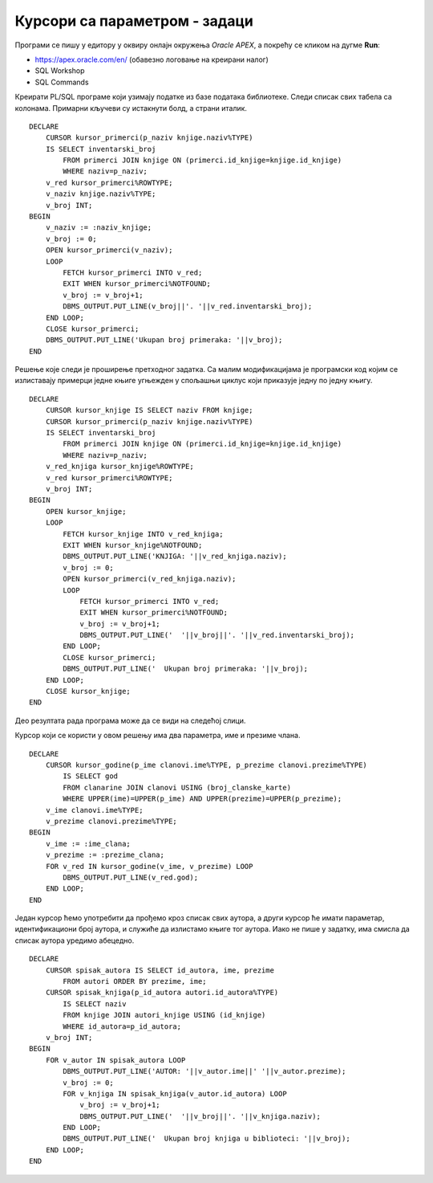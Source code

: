 Курсори са параметром - задаци
==============================

.. suggestionnote::

    Следе примери програма написаних у језику PL/SQL који користе курсоре са параметрима. У решењима ће понегде бити употребљен експлицитан, а понегде имплицитан начин рада са курсором. 

Програми се пишу у едитору у оквиру онлајн окружења *Oracle APEX*, а покрећу се кликом на дугме **Run**:

- https://apex.oracle.com/en/ (обавезно логовање на креирани налог)
- SQL Workshop
- SQL Commands

Креирати PL/SQL програме који узимају податке из базе података библиотеке. Следи списак свих табела са колонама. Примарни кључеви су истакнути болд, а страни италик. 

.. image:: ../../_images/slika_73a.jpg
   :width: 780
   :align: center

.. questionnote::

    1. Приказати инвентарске бројеве свих примерака књиге чији се назив уноси са тастатуре. 

::

    DECLARE
        CURSOR kursor_primerci(p_naziv knjige.naziv%TYPE) 
        IS SELECT inventarski_broj
            FROM primerci JOIN knjige ON (primerci.id_knjige=knjige.id_knjige)
            WHERE naziv=p_naziv;
        v_red kursor_primerci%ROWTYPE;
        v_naziv knjige.naziv%TYPE;
        v_broj INT;
    BEGIN
        v_naziv := :naziv_knjige;
        v_broj := 0;
        OPEN kursor_primerci(v_naziv);
        LOOP
            FETCH kursor_primerci INTO v_red;
            EXIT WHEN kursor_primerci%NOTFOUND;
            v_broj := v_broj+1;
            DBMS_OUTPUT.PUT_LINE(v_broj||'. '||v_red.inventarski_broj);
        END LOOP;
        CLOSE kursor_primerci;
        DBMS_OUTPUT.PUT_LINE('Ukupan broj primeraka: '||v_broj);
    END


.. questionnote::

    2. Приказати за сваку књигу инвентарске бројеве свих примерака те књиге. 

Решење које следи је проширење претходног задатка. Са малим модификацијама је програмски код којим се излиставају примерци једне књиге угњежден у спољашњи циклус који приказује једну по једну књигу. 

::

    DECLARE
        CURSOR kursor_knjige IS SELECT naziv FROM knjige;
        CURSOR kursor_primerci(p_naziv knjige.naziv%TYPE) 
        IS SELECT inventarski_broj
            FROM primerci JOIN knjige ON (primerci.id_knjige=knjige.id_knjige)
            WHERE naziv=p_naziv;
        v_red_knjiga kursor_knjige%ROWTYPE;
        v_red kursor_primerci%ROWTYPE;
        v_broj INT;
    BEGIN
        OPEN kursor_knjige;
        LOOP
            FETCH kursor_knjige INTO v_red_knjiga;
            EXIT WHEN kursor_knjige%NOTFOUND;
            DBMS_OUTPUT.PUT_LINE('KNJIGA: '||v_red_knjiga.naziv);
            v_broj := 0;
            OPEN kursor_primerci(v_red_knjiga.naziv);
            LOOP
                FETCH kursor_primerci INTO v_red;
                EXIT WHEN kursor_primerci%NOTFOUND;
                v_broj := v_broj+1;
                DBMS_OUTPUT.PUT_LINE('  '||v_broj||'. '||v_red.inventarski_broj);
            END LOOP;
            CLOSE kursor_primerci;
            DBMS_OUTPUT.PUT_LINE('  Ukupan broj primeraka: '||v_broj);
        END LOOP;
        CLOSE kursor_knjige;
    END

Део резултата рада програма може да се види на следећој слици.

.. image:: ../../_images/slika_86a.jpg
   :width: 450
   :align: center

.. questionnote::

    3. Приказати све године када је члан чије се име и презиме уноси са тастатуре платио чланарину и био активни члан библиотеке. 

Курсор који се користи у овом решењу има два параметра, име и презиме члана. 

::


    DECLARE
        CURSOR kursor_godine(p_ime clanovi.ime%TYPE, p_prezime clanovi.prezime%TYPE) 
            IS SELECT god 
            FROM clanarine JOIN clanovi USING (broj_clanske_karte)
            WHERE UPPER(ime)=UPPER(p_ime) AND UPPER(prezime)=UPPER(p_prezime);
        v_ime clanovi.ime%TYPE;
        v_prezime clanovi.prezime%TYPE;
    BEGIN
        v_ime := :ime_clana;
        v_prezime := :prezime_clana;
        FOR v_red IN kursor_godine(v_ime, v_prezime) LOOP
            DBMS_OUTPUT.PUT_LINE(v_red.god);
        END LOOP;
    END

.. questionnote::

    4. За сваког аутора приказати све књиге које имамо у библиотеци. 

Један курсор ћемо употребити да прођемо кроз списак свих аутора, а други курсор ће имати параметар, идентификациони број аутора, и служиће да излистамо књиге тог аутора. Иако не пише у задатку, има смисла да списак аутора уредимо абецедно. 

::

    DECLARE 
        CURSOR spisak_autora IS SELECT id_autora, ime, prezime
            FROM autori ORDER BY prezime, ime;
        CURSOR spisak_knjiga(p_id_autora autori.id_autora%TYPE) 
            IS SELECT naziv 
            FROM knjige JOIN autori_knjige USING (id_knjige)
            WHERE id_autora=p_id_autora;
        v_broj INT;
    BEGIN
        FOR v_autor IN spisak_autora LOOP
            DBMS_OUTPUT.PUT_LINE('AUTOR: '||v_autor.ime||' '||v_autor.prezime);
            v_broj := 0;
            FOR v_knjiga IN spisak_knjiga(v_autor.id_autora) LOOP
                v_broj := v_broj+1;
                DBMS_OUTPUT.PUT_LINE('  '||v_broj||'. '||v_knjiga.naziv);
            END LOOP;
            DBMS_OUTPUT.PUT_LINE('  Ukupan broj knjiga u biblioteci: '||v_broj);
        END LOOP;
    END

